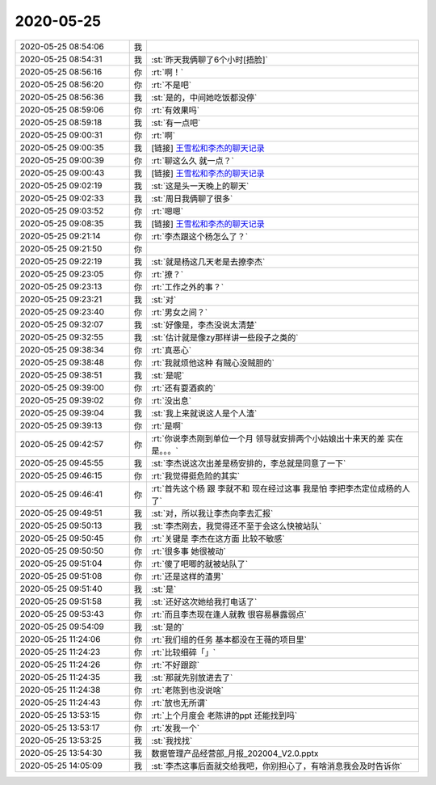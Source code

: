 2020-05-25
-------------

.. list-table::
   :widths: 25, 1, 60

   * - 2020-05-25 08:54:06
     - 我
     - .. image:: /images/298281.jpg
          :width: 100px
   * - 2020-05-25 08:54:31
     - 我
     - :st:`昨天我俩聊了6个小时[捂脸]`
   * - 2020-05-25 08:56:16
     - 你
     - :rt:`啊！`
   * - 2020-05-25 08:56:20
     - 你
     - :rt:`不是吧`
   * - 2020-05-25 08:56:36
     - 我
     - :st:`是的，中间她吃饭都没停`
   * - 2020-05-25 08:59:06
     - 你
     - :rt:`有效果吗`
   * - 2020-05-25 08:59:18
     - 我
     - :st:`有一点吧`
   * - 2020-05-25 09:00:31
     - 你
     - :rt:`啊`
   * - 2020-05-25 09:00:35
     - 我
     - [链接] `王雪松和李杰的聊天记录 <https://support.weixin.qq.com/cgi-bin/mmsupport-bin/readtemplate?t=page/favorite_record__w_unsupport>`_
   * - 2020-05-25 09:00:39
     - 你
     - :rt:`聊这么久 就一点？`
   * - 2020-05-25 09:00:43
     - 我
     - [链接] `王雪松和李杰的聊天记录 <https://support.weixin.qq.com/cgi-bin/mmsupport-bin/readtemplate?t=page/favorite_record__w_unsupport>`_
   * - 2020-05-25 09:02:19
     - 我
     - :st:`这是头一天晚上的聊天`
   * - 2020-05-25 09:02:33
     - 我
     - :st:`周日我俩聊了很多`
   * - 2020-05-25 09:03:52
     - 你
     - :rt:`嗯嗯`
   * - 2020-05-25 09:08:35
     - 我
     - [链接] `王雪松和李杰的聊天记录 <https://support.weixin.qq.com/cgi-bin/mmsupport-bin/readtemplate?t=page/favorite_record__w_unsupport>`_
   * - 2020-05-25 09:21:14
     - 你
     - :rt:`李杰跟这个杨怎么了？`
   * - 2020-05-25 09:21:50
     - 你
     - .. image:: /images/298297.jpg
          :width: 100px
   * - 2020-05-25 09:22:19
     - 我
     - :st:`就是杨这几天老是去撩李杰`
   * - 2020-05-25 09:23:05
     - 你
     - :rt:`撩？`
   * - 2020-05-25 09:23:13
     - 你
     - :rt:`工作之外的事？`
   * - 2020-05-25 09:23:21
     - 我
     - :st:`对`
   * - 2020-05-25 09:23:40
     - 你
     - :rt:`男女之间？`
   * - 2020-05-25 09:32:07
     - 我
     - :st:`好像是，李杰没说太清楚`
   * - 2020-05-25 09:32:55
     - 我
     - :st:`估计就是像zy那样讲一些段子之类的`
   * - 2020-05-25 09:38:34
     - 你
     - :rt:`真恶心`
   * - 2020-05-25 09:38:48
     - 你
     - :rt:`我就烦他这种 有贼心没贼胆的`
   * - 2020-05-25 09:38:51
     - 我
     - :st:`是呢`
   * - 2020-05-25 09:39:00
     - 你
     - :rt:`还有耍酒疯的`
   * - 2020-05-25 09:39:02
     - 你
     - :rt:`没出息`
   * - 2020-05-25 09:39:04
     - 我
     - :st:`我上来就说这人是个人渣`
   * - 2020-05-25 09:39:13
     - 你
     - :rt:`是啊`
   * - 2020-05-25 09:42:57
     - 你
     - :rt:`你说李杰刚到单位一个月 领导就安排两个小姑娘出十来天的差 实在是。。。`
   * - 2020-05-25 09:45:55
     - 我
     - :st:`李杰说这次出差是杨安排的，李总就是同意了一下`
   * - 2020-05-25 09:46:15
     - 你
     - :rt:`我觉得挺危险的其实`
   * - 2020-05-25 09:46:41
     - 你
     - :rt:`首先这个杨 跟 李就不和 现在经过这事 我是怕 李把李杰定位成杨的人了`
   * - 2020-05-25 09:49:51
     - 我
     - :st:`对，所以我让李杰向李去汇报`
   * - 2020-05-25 09:50:13
     - 我
     - :st:`李杰刚去，我觉得还不至于会这么快被站队`
   * - 2020-05-25 09:50:45
     - 你
     - :rt:`关键是 李杰在这方面 比较不敏感`
   * - 2020-05-25 09:50:50
     - 你
     - :rt:`很多事 她很被动`
   * - 2020-05-25 09:51:04
     - 你
     - :rt:`傻了吧唧的就被站队了`
   * - 2020-05-25 09:51:08
     - 你
     - :rt:`还是这样的渣男`
   * - 2020-05-25 09:51:40
     - 我
     - :st:`是`
   * - 2020-05-25 09:51:58
     - 我
     - :st:`还好这次她给我打电话了`
   * - 2020-05-25 09:53:43
     - 你
     - :rt:`而且李杰现在逢人就教 很容易暴露弱点`
   * - 2020-05-25 09:54:09
     - 我
     - :st:`是的`
   * - 2020-05-25 11:24:06
     - 你
     - :rt:`我们组的任务 基本都没在王薇的项目里`
   * - 2020-05-25 11:24:23
     - 你
     - :rt:`比较细碎「」`
   * - 2020-05-25 11:24:26
     - 你
     - :rt:`不好跟踪`
   * - 2020-05-25 11:24:35
     - 我
     - :st:`那就先别放进去了`
   * - 2020-05-25 11:24:38
     - 你
     - :rt:`老陈到也没说啥`
   * - 2020-05-25 11:24:43
     - 你
     - :rt:`放也无所谓`
   * - 2020-05-25 13:53:15
     - 你
     - :rt:`上个月度会 老陈讲的ppt 还能找到吗`
   * - 2020-05-25 13:53:17
     - 你
     - :rt:`发我一个`
   * - 2020-05-25 13:53:25
     - 我
     - :st:`我找找`
   * - 2020-05-25 13:54:30
     - 我
     - 数据管理产品经营部_月报_202004_V2.0.pptx
   * - 2020-05-25 14:05:09
     - 我
     - :st:`李杰这事后面就交给我吧，你别担心了，有啥消息我会及时告诉你`